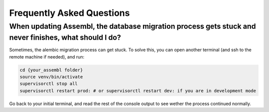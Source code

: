 
Frequently Asked Questions
==========================

When updating Assembl, the database migration process gets stuck and never finishes, what should I do?
------------------------------------------------------------------------------------------------------

Sometimes, the alembic migration process can get stuck.
To solve this, you can open another terminal (and ssh to the remote machine if needed), and run:

.. code:: sh

    cd {your_assembl folder}
    source venv/bin/activate
    supervisorctl stop all
    supervisorctl restart prod: # or supervisorctl restart dev: if you are in development mode

Go back to your initial terminal, and read the rest of the console output to see wether the process continued normally.



